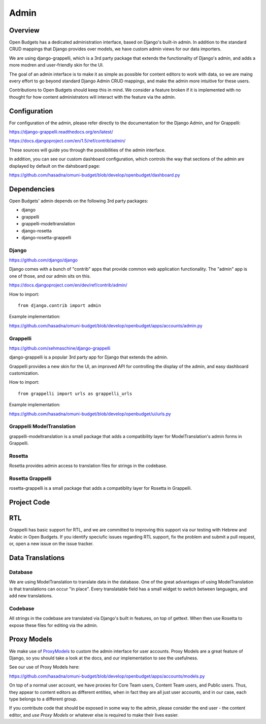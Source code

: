 Admin
=====

Overview
--------

Open Budgets has a dedicated administration interface, based on Django's built-in admin. In addition to the standard CRUD mappings that Django provides over models, we have custom admin views for our data importers.

We are using django-grappelli, which is a 3rd party package that extends the functionality of Django's admin, and adds a more modren and user-friendly skin for the UI.

The goal of an admin interface is to make it as simple as possible for content editors to work with data, so we are maing every effort to go beyond standard Django Admin CRUD mappings, and make the admin more intuitive for these users.

Contributions to Open Budgets should keep this in mind. We consider a feature broken if it is implemented with no thought for how content administrators will interact with the feature via the admin.

Configuration
-------------

For configuration of the admin, please refer directly to the documentation for the Django Admin, and for Grappelli:

https://django-grappelli.readthedocs.org/en/latest/

https://docs.djangoproject.com/en/1.5/ref/contrib/admin/

These sources will guide you through the possibilities of the admin interface.

In addition, you can see our custom dashboard configuration, which controls the way that sections of the admin are displayed by default on the dahsboard page:

https://github.com/hasadna/omuni-budget/blob/develop/openbudget/dashboard.py

Dependencies
------------

Open Budgets' admin depends on the following 3rd party packages:

* django
* grappelli
* grappelli-modeltranslation
* django-rosetta
* django-rosetta-grappelli

Django
~~~~~~

https://github.com/django/django

Django comes with a bunch of "contrib" apps that provide common web application functionality. The "admin" app is one of those, and our admin sits on this.

https://docs.djangoproject.com/en/dev/ref/contrib/admin/

How to import::

    from django.contrib import admin

Example implementation:

https://github.com/hasadna/omuni-budget/blob/develop/openbudget/apps/accounts/admin.py

Grappelli
~~~~~~~~~

https://github.com/sehmaschine/django-grappelli

django-grappelli is a popular 3rd party app for Django that extends the admin.

Grappelli provides a new skin for the UI, an improved API for controlling the display of the admin, and easy dashboard customization.

How to import::

    from grappelli import urls as grappelli_urls

Example implementation:

https://github.com/hasadna/omuni-budget/blob/develop/openbudget/ui/urls.py

Grappelli ModelTranslation
~~~~~~~~~~~~~~~~~~~~~~~~~~

grappelli-modeltranslation is a small package that adds a compatibility layer for ModelTranslation's admin forms in Grappelli.

Rosetta
~~~~~~~

Rosetta provides admin access to translation files for strings in the codebase.

Rosetta Grappelli
~~~~~~~~~~~~~~~~~

rosetta-grappelli is a small package that adds a compatiblity layer for Rosetta in Grappelli.

Project Code
------------

RTL
---

Grappelli has basic support for RTL, and we are committed to improving this support via our testing with Hebrew and Arabic in Open Budgets. If you identify speciufic issues regarding RTL support, fix the problem and submit a pull request, or, open a new issue on the issue tracker.

Data Translations
-----------------

Database
~~~~~~~~

We are using ModelTranslation to translate data in the database. One of the great advantages of using ModelTranslation is that translations can occur "in place". Every translatable field has a small widget to switch between languages, and add new translations.

Codebase
~~~~~~~~

All strings in the codebase are translated via Django's built in features, on top of gettext. When then use Rosetta to expose these files for editing via the admin.

Proxy Models
------------

We make use of ProxyModels_ to custom the admin interface for user accounts. Proxy Models are a great feature of Django, so you should take a look at the docs, and our implementation to see the usefulness.

See our use of Proxy Models here:

https://github.com/hasadna/omuni-budget/blob/develop/openbudget/apps/accounts/models.py

On top of a normal user account, we have proxies for Core Team users, Content Team users, and Public users. Thus, they appear to content editors as different entities, when in fact they are all just user accounts, and in our case, each type belongs to a different group.

If you contribute code that should be exposed in some way to the admin, please consider the end user - the content editor, and *use Proxy Models* or whatever else is required to make their lives easier.

.. _ProxyModels: https://docs.djangoproject.com/en/dev/topics/db/models/#proxy-models
